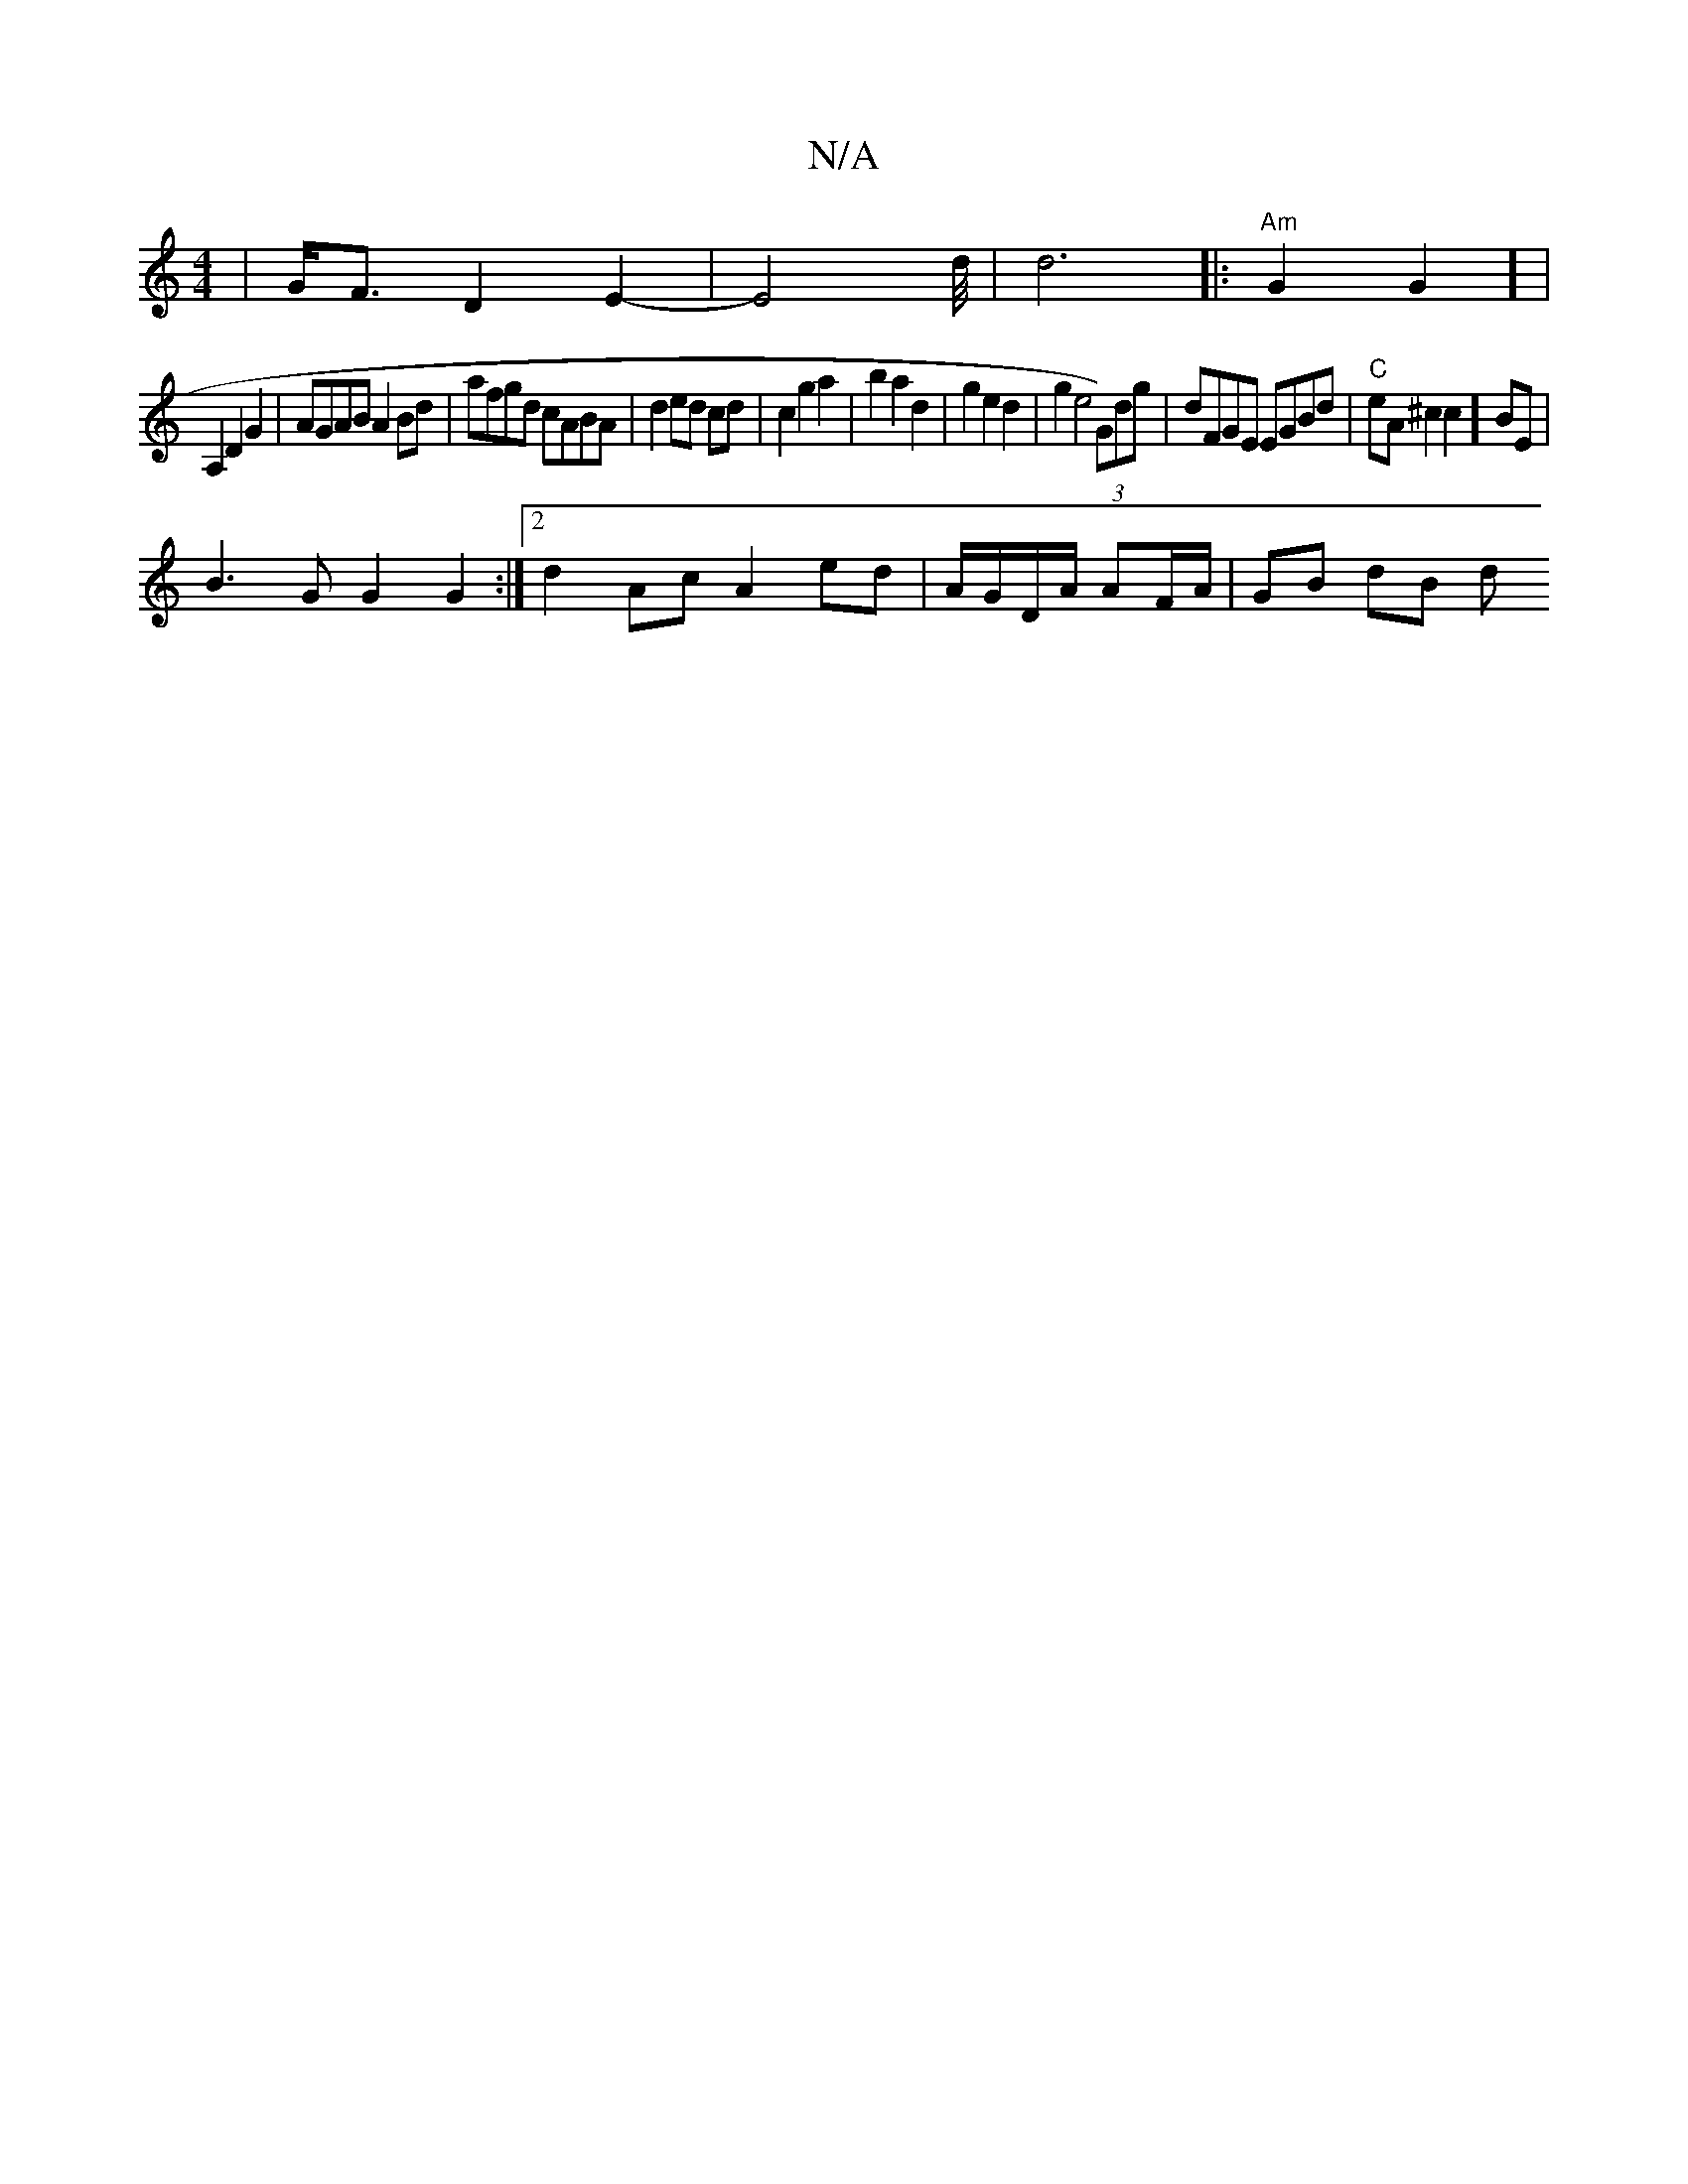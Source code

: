 X:1
T:N/A
M:4/4
R:N/A
K:Cmajor
|G<FD2 E2 | -E4d/4|d6|:"Am"G2G2] |
A,2 D2G2 | AGAB A2Bd|afgd cABA | d2 ed cd | c2g2 a2|b2 a2 d2|g2 e2 d2 | g2 e4 (3G)dg | dFGE EGBd|"C"eA^c2c2]BE|
B3 G G2 G2 :|2 d2 Ac A2 ed | A/G/D/A/ AF/A/ | GB dB d